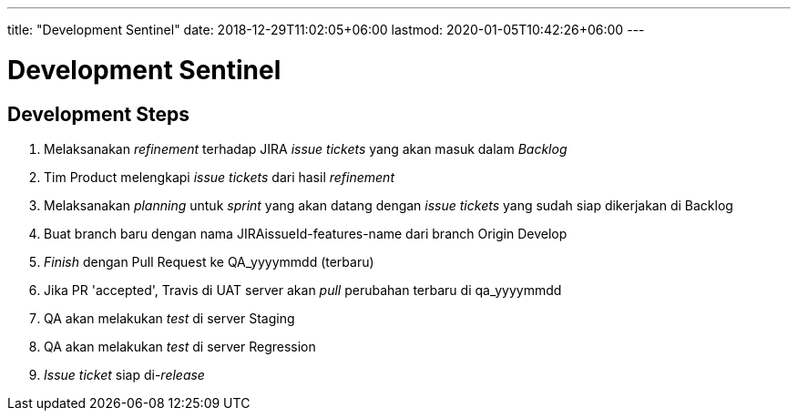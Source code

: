 ---
title: "Development Sentinel"
date: 2018-12-29T11:02:05+06:00
lastmod: 2020-01-05T10:42:26+06:00
---

= Development Sentinel

== Development Steps


. Melaksanakan _refinement_ terhadap JIRA _issue tickets_ yang akan masuk dalam _Backlog_
. Tim Product melengkapi _issue tickets_ dari hasil _refinement_
. Melaksanakan _planning_ untuk _sprint_ yang akan datang dengan _issue tickets_ yang sudah siap dikerjakan di Backlog
. Buat branch baru dengan nama JIRAissueId-features-name dari branch Origin Develop
. _Finish_ dengan Pull Request ke QA_yyyymmdd (terbaru)
. Jika PR 'accepted', Travis di UAT server akan _pull_ perubahan terbaru di qa_yyyymmdd
. QA akan melakukan _test_ di server Staging
. QA akan melakukan _test_ di server Regression
. _Issue ticket_ siap di-_release_
